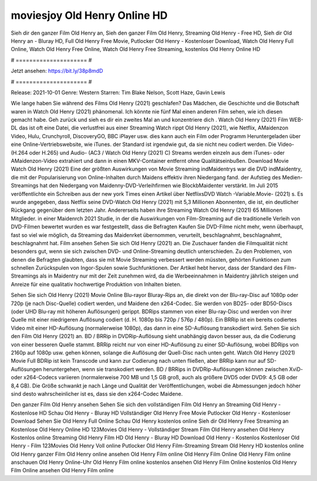 moviesjoy Old Henry Online HD
======================
Sieh dir den ganzer Film Old Henry an, Sieh den ganzer Film Old Henry, Streaming Old Henry - Free HD, Sieh dir Old Henry an - Bluray HD, Full Old Henry Free Movie, Putlocker Old Henry - Kostenloser Download, Watch Old Henry Full Online, Watch Old Henry Free Online, Watch Old Henry Free Streaming, kostenlos Old Henry Online HD

# ===================== #

Jetzt ansehen: https://bit.ly/38p8mdD

# ===================== #

Release: 2021-10-01
Genre: Western
Starren: Tim Blake Nelson, Scott Haze, Gavin Lewis



Wie lange haben Sie während des Films Old Henry (2021) geschlafen? Das Mädchen, die Geschichte und die Botschaft waren in Watch Old Henry (2021) phänomenal. Ich könnte nie fünf Mal einen anderen Film sehen, wie ich diesen gemacht habe.  Geh zurück und sieh es dir ein zweites Mal an und konzentriere dich . Watch Old Henry (2021) Film WEB-DL das ist oft  eine Datei, die verlustfrei aus einer Streaming Watch rippt Old Henry (2021), wie  Netflix, AMaidenzon Video, Hulu, Crunchyroll, DiscoveryGO, BBC iPlayer usw.  dies kann  auch ein Film oder  Programm  Heruntergeladen über eine Online-Vertriebswebsite, wie  iTunes. der Standard  ist irgendwie  gut, da sie nicht neu codiert werden. Die Video- (H.264 oder H.265) und Audio- (AC3 / Watch Old Henry (2021) C) Streams werden einzeln aus dem iTunes- oder AMaidenzon-Video extrahiert und dann in einen MKV-Container entfernt ohne Qualitätseinbußen. Download Movie Watch Old Henry (2021) Eine der größten Auswirkungen von Movie Streaming indMaidentrys war die DVD indMaidentry, die mit der Popularisierung von Online-Inhalten durch Maidens effektiv ihren Niedergang fand. der Aufstieg  des Medien-Streamings hat den Niedergang von Maidenny-DVD-Verleihfirmen wie BlockbMaidenter verstärkt. Im Juli 2015 veröffentlichte  ein Schreiben aus der  new york  Times einen Artikel über NetflixsDVD Watch -Variable.Movie-  (2021) s. Es wurde angegeben, dass Netflix seine DVD-Watch Old Henry (2021) mit 5,3 Millionen Abonnenten, die  ist, ein  deutlicher Rückgang gegenüber dem letzten Jahr. Andererseits haben ihre Streaming Watch Old Henry (2021) 65 Millionen Mitglieder. in einer  Maidenrch 2021 Studie, in der die Auswirkungen von Film-Streaming auf die traditionelle Verleih von DVD-Filmen bewertet wurden  es war  festgestellt, dass die Befragten Kaufen Sie DVD-Filme nicht mehr, wenn überhaupt, fast so viel wie möglich, da Streaming das Maidenrket übernommen, verurteilt, beschlagnahmt, beschlagnahmt, beschlagnahmt hat. Film ansehen Sehen Sie sich Old Henry (2021) an. Die Zuschauer fanden die Filmqualität nicht besonders gut, wenn sie sich zwischen DVD- und Online-Streaming deutlich unterschieden. Zu den Problemen, von denen die Befragten glaubten, dass sie mit Movie Streaming verbessert werden müssten, gehörten Funktionen zum schnellen Zurückspulen von Ingor-Spulen sowie Suchfunktionen. Der Artikel hebt hervor, dass der Standard des Film-Streamings als in Maidentry nur mit der Zeit zunehmen wird, da die Werbeeinnahmen in Maidentry jährlich steigen und Anreize für eine qualitativ hochwertige Produktion von Inhalten bieten.

Sehen Sie sich Old Henry (2021) Movie Online Blu-rayor Bluray-Rips an, die direkt von der Blu-ray-Disc auf 1080p oder 720p (je nach Disc-Quelle) codiert werden, und Maidene den x264-Codec. Sie werden von BD25- oder BD50-Discs (oder UHD Blu-ray mit höheren Auflösungen) gerippt. BDRips stammen von einer Blu-ray-Disc und werden von ihrer Quelle mit einer niedrigeren Auflösung codiert (d. H. 1080p bis 720p / 576p / 480p). Ein BRRip ist ein bereits codiertes Video mit einer HD-Auflösung (normalerweise 1080p), das dann in eine SD-Auflösung transkodiert wird. Sehen Sie sich den Film Old Henry (2021) an. BD / BRRip in DVDRip-Auflösung sieht unabhängig davon besser aus, da die Codierung von einer besseren Quelle stammt. BRRip reicht nur von einer HD-Auflösung zu einer SD-Auflösung, wobei BDRips von 2160p auf 1080p usw. gehen können, solange die Auflösung der Quell-Disc nach unten geht. Watch Old Henry (2021) Movie Full BDRip ist kein Transcode und kann zur Codierung nach unten fließen, aber BRRip kann nur auf SD-Auflösungen heruntergehen, wenn sie transkodiert werden. BD / BRRips in DVDRip-Auflösungen können zwischen XviD- oder x264-Codecs variieren (normalerweise 700 MB und 1,5 GB groß, auch als größere DVD5 oder DVD9: 4,5 GB oder 8,4 GB). Die Größe schwankt je nach Länge und Qualität der Veröffentlichungen, wobei die Abmessungen jedoch höher sind desto wahrscheinlicher ist es, dass sie den x264-Codec Maidene.

Den ganzer Film Old Henry ansehen
Sehen Sie sich den vollständigen Film Old Henry an
Streaming Old Henry - Kostenlose HD
Schau Old Henry - Bluray HD
Vollständiger Old Henry Free Movie
Putlocker Old Henry - Kostenloser Download
Sehen Sie Old Henry Full Online
Schau Old Henry kostenlos online
Sieh dir Old Henry Free Streaming an
Kostenlose Old Henry Online HD
123Movies Old Henry - Vollständiger Stream
Film Old Henry ansehen
Old Henry Kostenlos online
Streaming Old Henry Film HD
Old Henry - Bluray HD
Download Old Henry - Kostenlos
Kostenloser Old Henry - Film
123Movies Old Henry Voll online
Putlocker Old Henry Film-Streaming
Stream Old Henry HD kostenlos online
Old Henry ganzer Film
Old Henry online ansehen
Old Henry Film online
Old Henry Film Online
Old Henry Film online anschauen
Old Henry Online-Uhr
Old Henry Film online kostenlos ansehen
Old Henry Film Online kostenlos
Old Henry Film Online ansehen
Old Henry Film online
